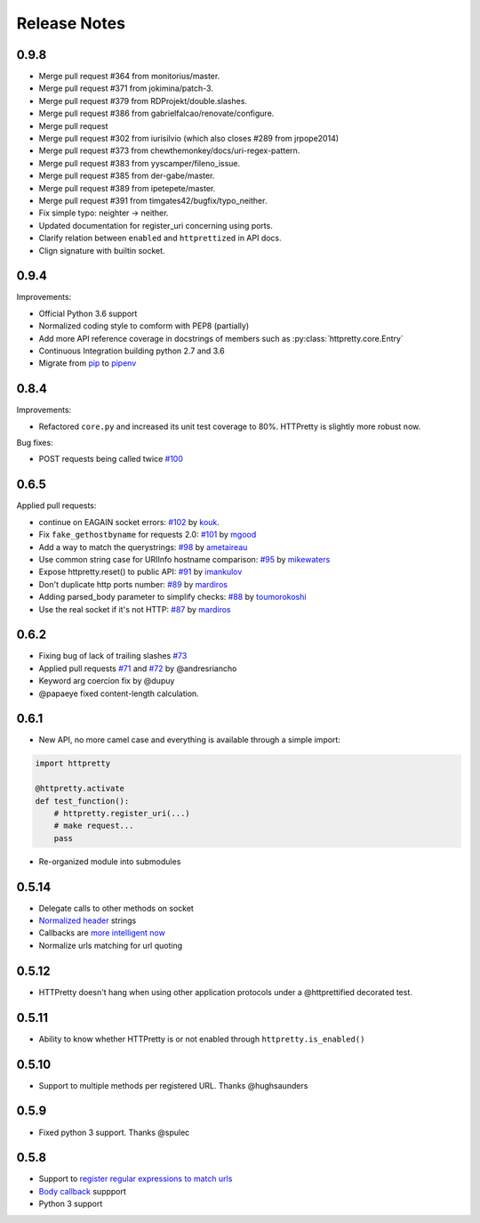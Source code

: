 Release Notes
=============


0.9.8
-----

- Merge pull request #364 from monitorius/master.
- Merge pull request #371 from jokimina/patch-3.
- Merge pull request #379 from RDProjekt/double.slashes.
- Merge pull request #386 from gabrielfalcao/renovate/configure.
- Merge pull request
- Merge pull request #302 from iurisilvio (which also closes #289 from jrpope2014)
- Merge pull request #373 from chewthemonkey/docs/uri-regex-pattern.
- Merge pull request #383 from yyscamper/fileno_issue.
- Merge pull request #385 from der-gabe/master.
- Merge pull request #389 from ipetepete/master.
- Merge pull request #391 from timgates42/bugfix/typo_neither.
- Fix simple typo: neighter -> neither.
- Updated documentation for register_uri concerning using ports.
- Clarify relation between ``enabled`` and ``httprettized`` in API docs.
- Clign signature with builtin socket.

0.9.4
-----

Improvements:

- Official Python 3.6 support
- Normalized coding style to comform with PEP8 (partially)
- Add more API reference coverage in docstrings of members such as :py:class:`httpretty.core.Entry`
- Continuous Integration building python 2.7 and 3.6
- Migrate from `pip <https://pypi.org/project/pip/>`_ to `pipenv <https://docs.pipenv.org/>`_


0.8.4
-----

Improvements:

-  Refactored ``core.py`` and increased its unit test coverage to 80%.
   HTTPretty is slightly more robust now.

Bug fixes:

-  POST requests being called twice
   `#100 <https://github.com/gabrielfalcao/HTTPretty/pull/100>`__

0.6.5
-----

Applied pull requests:

-  continue on EAGAIN socket errors:
   `#102 <https://github.com/gabrielfalcao/HTTPretty/pull/102>`__ by
   `kouk <http://github.com/kouk>`__.
-  Fix ``fake_gethostbyname`` for requests 2.0:
   `#101 <https://github.com/gabrielfalcao/HTTPretty/pull/101>`__ by
   `mgood <http://github.com/mgood>`__
-  Add a way to match the querystrings:
   `#98 <https://github.com/gabrielfalcao/HTTPretty/pull/98>`__ by
   `ametaireau <http://github.com/ametaireau>`__
-  Use common string case for URIInfo hostname comparison:
   `#95 <https://github.com/gabrielfalcao/HTTPretty/pull/95>`__ by
   `mikewaters <http://github.com/mikewaters>`__
-  Expose httpretty.reset() to public API:
   `#91 <https://github.com/gabrielfalcao/HTTPretty/pull/91>`__ by
   `imankulov <http://github.com/imankulov>`__
-  Don't duplicate http ports number:
   `#89 <https://github.com/gabrielfalcao/HTTPretty/pull/89>`__ by
   `mardiros <http://github.com/mardiros>`__
-  Adding parsed\_body parameter to simplify checks:
   `#88 <https://github.com/gabrielfalcao/HTTPretty/pull/88>`__ by
   `toumorokoshi <http://github.com/toumorokoshi>`__
-  Use the real socket if it's not HTTP:
   `#87 <https://github.com/gabrielfalcao/HTTPretty/pull/87>`__ by
   `mardiros <http://github.com/mardiros>`__

0.6.2
-----

-  Fixing bug of lack of trailing slashes
   `#73 <https://github.com/gabrielfalcao/HTTPretty/issues/73>`__
-  Applied pull requests
   `#71 <https://github.com/gabrielfalcao/HTTPretty/pull/71>`__ and
   `#72 <https://github.com/gabrielfalcao/HTTPretty/pull/72>`__ by
   @andresriancho
-  Keyword arg coercion fix by @dupuy
-  @papaeye fixed content-length calculation.

0.6.1
-----

-  New API, no more camel case and everything is available through a
   simple import:

.. code:: python

    import httpretty

    @httpretty.activate
    def test_function():
        # httpretty.register_uri(...)
        # make request...
        pass

-  Re-organized module into submodules

0.5.14
------

-  Delegate calls to other methods on socket

-  `Normalized
   header <https://github.com/gabrielfalcao/HTTPretty/pull/49>`__
   strings

-  Callbacks are `more intelligent
   now <https://github.com/gabrielfalcao/HTTPretty/pull/47>`__

-  Normalize urls matching for url quoting

0.5.12
------

-  HTTPretty doesn't hang when using other application protocols under a
   @httprettified decorated test.

0.5.11
------

-  Ability to know whether HTTPretty is or not enabled through
   ``httpretty.is_enabled()``

0.5.10
------

-  Support to multiple methods per registered URL. Thanks @hughsaunders

0.5.9
-----

-  Fixed python 3 support. Thanks @spulec

0.5.8
-----

-  Support to `register regular expressions to match
   urls <#matching-regular-expressions>`__
-  `Body callback <#dynamic-responses-through-callbacks>`__ suppport
-  Python 3 support
